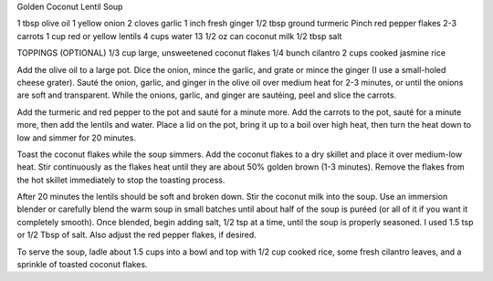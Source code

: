 Golden Coconut Lentil Soup

1 tbsp olive oil
1 yellow onion
2 cloves garlic
1 inch fresh ginger
1/2 tbsp ground turmeric
Pinch red pepper flakes
2-3 carrots
1 cup red or yellow lentils
4 cups water
13 1/2 oz can coconut milk
1/2 tbsp salt

TOPPINGS (OPTIONAL)
1/3 cup large, unsweetened coconut flakes
1/4 bunch cilantro
2 cups cooked jasmine rice


Add the olive oil to a large pot. Dice the onion, mince the garlic, and grate   or mince the ginger (I use a small-holed cheese grater). Sauté the onion, garlic, and ginger in the olive oil over medium heat for 2-3 minutes, or until the onions are soft and transparent. While the onions, garlic, and ginger are sautéing, peel and slice the carrots.

Add the turmeric and red pepper to the pot and sauté for a minute more. Add the carrots to the pot, sauté for a minute more, then add the lentils and water. Place a lid on the pot, bring it up to a boil over high heat, then turn the heat down to low and simmer for 20 minutes.

Toast the coconut flakes while the soup simmers. Add the coconut flakes to a dry skillet and place it over medium-low heat. Stir continuously as the flakes heat until they are about 50% golden brown (1-3 minutes). Remove the flakes from the hot skillet immediately to stop the toasting process.

After 20 minutes the lentils should be soft and broken down. Stir the coconut milk into the soup. Use an immersion blender or carefully blend the warm soup in small batches until about half of the soup is puréed (or all of it if you want it completely smooth). Once blended, begin adding salt, 1/2 tsp at a time, until the soup is properly seasoned. I used 1.5 tsp or 1/2 Tbsp of salt. Also adjust the red pepper flakes, if desired.

To serve the soup, ladle about 1.5 cups into a bowl and top with 1/2 cup cooked rice, some fresh cilantro leaves, and a sprinkle of toasted coconut flakes.
